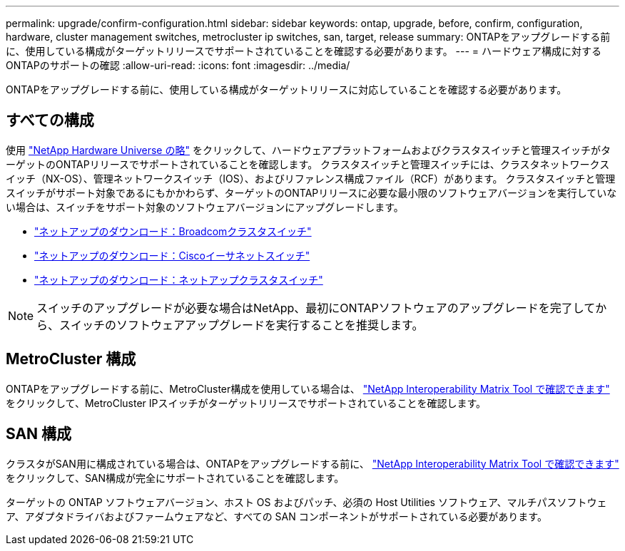 ---
permalink: upgrade/confirm-configuration.html 
sidebar: sidebar 
keywords: ontap, upgrade, before, confirm, configuration, hardware, cluster management switches, metrocluster ip switches, san, target, release 
summary: ONTAPをアップグレードする前に、使用している構成がターゲットリリースでサポートされていることを確認する必要があります。 
---
= ハードウェア構成に対するONTAPのサポートの確認
:allow-uri-read: 
:icons: font
:imagesdir: ../media/


[role="lead"]
ONTAPをアップグレードする前に、使用している構成がターゲットリリースに対応していることを確認する必要があります。



== すべての構成

使用 https://hwu.netapp.com["NetApp Hardware Universe の略"^] をクリックして、ハードウェアプラットフォームおよびクラスタスイッチと管理スイッチがターゲットのONTAPリリースでサポートされていることを確認します。  クラスタスイッチと管理スイッチには、クラスタネットワークスイッチ（NX-OS）、管理ネットワークスイッチ（IOS）、およびリファレンス構成ファイル（RCF）があります。  クラスタスイッチと管理スイッチがサポート対象であるにもかかわらず、ターゲットのONTAPリリースに必要な最小限のソフトウェアバージョンを実行していない場合は、スイッチをサポート対象のソフトウェアバージョンにアップグレードします。

* https://mysupport.netapp.com/site/info/broadcom-cluster-switch["ネットアップのダウンロード：Broadcomクラスタスイッチ"^]
* https://mysupport.netapp.com/site/info/cisco-ethernet-switch["ネットアップのダウンロード：Ciscoイーサネットスイッチ"^]
* https://mysupport.netapp.com/site/info/netapp-cluster-switch["ネットアップのダウンロード：ネットアップクラスタスイッチ"^]



NOTE: スイッチのアップグレードが必要な場合はNetApp、最初にONTAPソフトウェアのアップグレードを完了してから、スイッチのソフトウェアアップグレードを実行することを推奨します。



== MetroCluster 構成

ONTAPをアップグレードする前に、MetroCluster構成を使用している場合は、 https://mysupport.netapp.com/matrix["NetApp Interoperability Matrix Tool で確認できます"^] をクリックして、MetroCluster IPスイッチがターゲットリリースでサポートされていることを確認します。



== SAN 構成

クラスタがSAN用に構成されている場合は、ONTAPをアップグレードする前に、 https://mysupport.netapp.com/matrix["NetApp Interoperability Matrix Tool で確認できます"^] をクリックして、SAN構成が完全にサポートされていることを確認します。

ターゲットの ONTAP ソフトウェアバージョン、ホスト OS およびパッチ、必須の Host Utilities ソフトウェア、マルチパスソフトウェア、アダプタドライバおよびファームウェアなど、すべての SAN コンポーネントがサポートされている必要があります。
